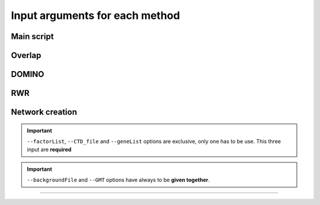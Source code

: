 ==================================================
Input arguments for each method
==================================================

Main script
=============

.. click:: main:main
   :prog: main

Overlap
=============

.. click:: main:overlap
   :prog: main overlap
   :nested: full
   :commands: overlap

DOMINO
=============

.. click:: main:DOMINO
   :prog: main domino
   :nested: full
   :commands: domino

RWR
=============

.. click:: main:multiXrank
   :prog: main multixrank
   :nested: full
   :commands: multixrank

Network creation
=====================

.. click:: main:createNetworkFiles
   :prog: main networkCreation
   :nested: full
   :commands: networkCreation

.. important::

    ``--factorList``, ``--CTD_file`` and ``--geneList`` options are exclusive, only one has to be use. This three input are **required**

.. important::

    ``--backgroundFile`` and ``--GMT`` options have always to be **given together**.

-----------------------------------------------------------------




